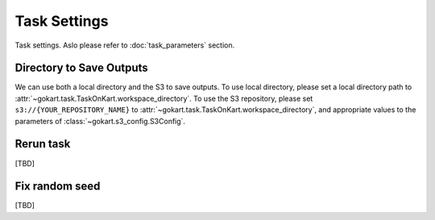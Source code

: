 Task Settings
=============

Task settings. Aslo please refer to :doc:`task_parameters` section.


Directory to Save Outputs
-------------------------

We can use both a local directory and the S3 to save outputs.
To use local directory, please set a local directory path to :attr:`~gokart.task.TaskOnKart.workspace_directory`.
To use the S3 repository, please set ``s3://{YOUR_REPOSITORY_NAME}`` to :attr:`~gokart.task.TaskOnKart.workspace_directory`,
and appropriate values to the parameters of :class:`~gokart.s3_config.S3Config`.


Rerun task
----------
[TBD]


Fix random seed
---------------
[TBD]
